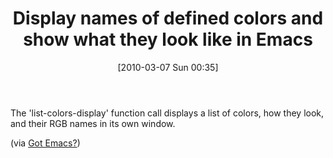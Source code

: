 #+POSTID: 4575
#+DATE: [2010-03-07 Sun 00:35]
#+OPTIONS: toc:nil num:nil todo:nil pri:nil tags:nil ^:nil TeX:nil
#+CATEGORY: Link
#+TAGS: Emacs, Ide
#+TITLE: Display names of defined colors and show what they look like in Emacs

The 'list-colors-display' function call displays a list of colors, how they look, and their RGB names in its own window.

(via [[http://emacsworld.blogspot.com/2009/11/quick-way-of-looking-up-colours-in.html][Got Emacs?]])



